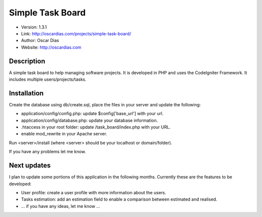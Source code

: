 #################
Simple Task Board
#################

- Version: 1.3.1
- Link: http://oscardias.com/projects/simple-task-board/
- Author: Oscar Dias
- Website: http://oscardias.com

***********
Description
***********

A simple task board to help managing software projects. It is developed in PHP and uses the CodeIgniter Framework.
It includes multiple users/projects/tasks.

************
Installation
************

Create the database using db/create.sql, place the files in your server and update the following:

- application/config/config.php: update $config['base_url'] with your url.
- application/config/database.php: update your database information.
- .htaccess in your root folder: update /task_board/index.php with your URL.
- enable mod_rewrite in your Apache server.

Run <server>/install (where <server> should be your localhost or domain/folder).

If you have any problems let me know.

************
Next updates
************

I plan to update some portions of this application in the following months. Currently these are the features to be developed:

- User profile: create a user profile with more information about the users.
- Tasks estimation: add an estimation field to enable a comparison between estimated and realised.
- ... if you have any ideas, let me know ...
